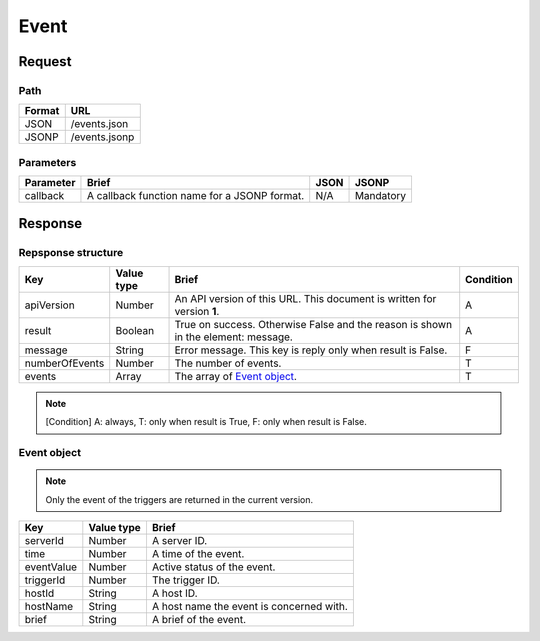 =========================
Event
=========================

Request
=======

Path
----
.. list-table::
   :header-rows: 1

   * - Format
     - URL
   * - JSON
     - /events.json
   * - JSONP
     - /events.jsonp

Parameters
----------
.. list-table::
   :header-rows: 1

   * - Parameter
     - Brief
     - JSON
     - JSONP
   * - callback
     - A callback function name for a JSONP format.
     - N/A
     - Mandatory

Response
========

Repsponse structure
-------------------
.. list-table::
   :header-rows: 1

   * - Key
     - Value type
     - Brief
     - Condition
   * - apiVersion
     - Number
     - An API version of this URL.
       This document is written for version **1**.
     - A
   * - result
     - Boolean
     - True on success. Otherwise False and the reason is shown in the
       element: message.
     - A
   * - message
     - String
     - Error message. This key is reply only when result is False.
     - F
   * - numberOfEvents
     - Number
     - The number of events.
     - T
   * - events
     - Array
     - The array of `Event object`_.
     - T

.. note:: [Condition] A: always, T: only when result is True, F: only when result is False.

Event object
-------------
.. note:: Only the event of the triggers are returned in the current version.
.. list-table::
   :header-rows: 1

   * - Key
     - Value type
     - Brief
   * - serverId
     - Number
     - A server ID.
   * - time
     - Number
     - A time of the event.
   * - eventValue
     - Number
     - Active status of the event.
   * - triggerId
     - Number
     - The trigger ID.
   * - hostId
     - String
     - A host ID.
   * - hostName
     - String
     - A host name the event is concerned with.
   * - brief
     - String
     - A brief of the event.
